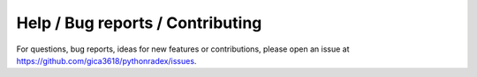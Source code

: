 Help / Bug reports / Contributing
========================================

For questions, bug reports, ideas for new features or contributions, please open an issue at `<https://github.com/gica3618/pythonradex/issues>`_.